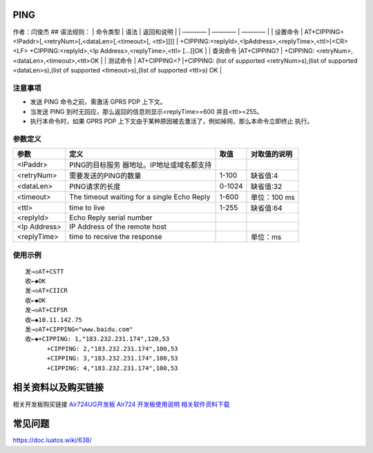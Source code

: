PING
====

作者：闫俊杰 ## 语法规则： \| 命令类型 \| 语法 \| 返回和说明 \| \| ————
\| ———— \| ———— \| \| 设置命令 \|
AT+CIPPING=<IPaddr>[,<retryNum>[,<dataLen>[,<timeout>[, <ttl>]]]] \|
+CIPPING:<replyId>,<IpAddress>,<replyTime>,<ttl>[<CR><LF>
+CIPPING:<replyId>,<Ip Address>,<replyTime>,<ttl> […]]OK \| \| 查询命令
\|AT+CIPPING? \| +CIPPING: <retryNum>,<dataLen>,<timeout>,<ttl>OK \| \|
测试命令 \| AT+CIPPING=? \|+CIPPING: (list of supported
<retryNum>s),(list of supported <dataLen>s),(list of supported
<timeout>s),(list of supported <ttl>s) OK \|

注意事项
--------

-  发送 PING 命令之前，需激活 GPRS PDP 上下文。
-  当发送 PING 到时无回应，那么返回的信息则显示<replyTime>=600
   并且<ttl>=255。
-  执行本命令时，如果 GPRS PDP
   上下文由于某种原因被去激活了，例如掉网，那么本命令立即终止 执行。

参数定义
--------

+--------------+----------------------------+--------+--------------+
| 参数         | 定义                       | 取值   | 对取值的说明 |
+==============+============================+========+==============+
| <IPaddr>     | PING的目标服务             |        |              |
|              | 器地址。IP地址或域名都支持 |        |              |
+--------------+----------------------------+--------+--------------+
| <retryNum>   | 需要发送的PING的数量       | 1-100  | 缺省值:4     |
+--------------+----------------------------+--------+--------------+
| <dataLen>    | PING请求的长度             | 0-1024 | 缺省值:32    |
+--------------+----------------------------+--------+--------------+
| <timeout>    | The timeout waiting for a  | 1-600  | 单位：100 ms |
|              | single Echo Reply          |        |              |
+--------------+----------------------------+--------+--------------+
| <ttl>        | time to live               | 1-255  | 缺省值:64    |
+--------------+----------------------------+--------+--------------+
| <replyId>    | Echo Reply serial number   |        |              |
+--------------+----------------------------+--------+--------------+
| <Ip Address> | IP Address of the remote   |        |              |
|              | host                       |        |              |
+--------------+----------------------------+--------+--------------+
| <replyTime>  | time to receive the        |        | 单位：ms     |
|              | response                   |        |              |
+--------------+----------------------------+--------+--------------+

使用示例
--------

::

    发→◇AT+CSTT
    收←◆OK
    发→◇AT+CIICR
    收←◆OK
    发→◇AT+CIFSR
    收←◆10.11.142.75
    发→◇AT+CIPPING="www.baidu.com"
    收←◆+CIPPING: 1,"183.232.231.174",120,53
          +CIPPING: 2,"183.232.231.174",100,53
          +CIPPING: 3,"183.232.231.174",100,53
          +CIPPING: 4,"183.232.231.174",100,53
          

相关资料以及购买链接
====================

相关开发板购买链接
`Air724UG开发板 <http://m.openluat.com/product/1264>`__ `Air724
开发板使用说明 <https://doc.luatos.wiki/103/>`__
`相关软件资料下载 <http://doc.openluat.com/wiki/6?wiki_page_id=227>`__

常见问题
========

https://doc.luatos.wiki/638/
